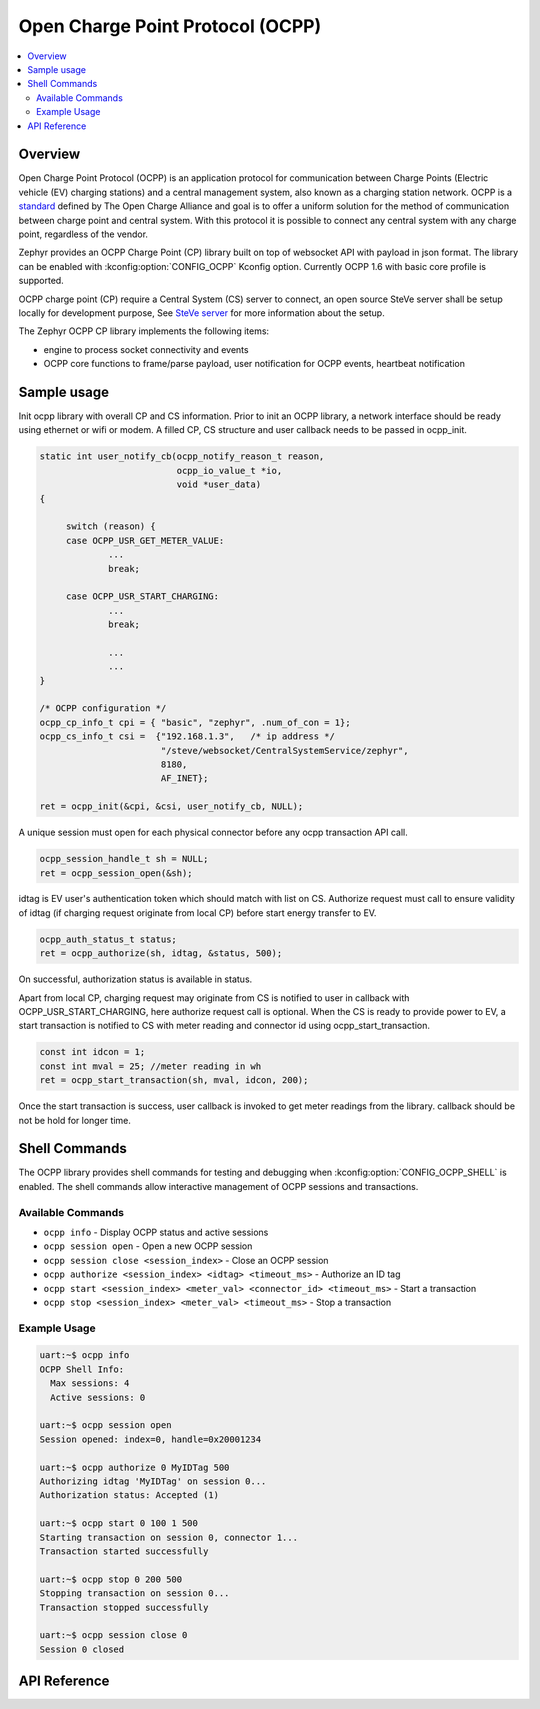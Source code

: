 .. _ocpp_interface:

Open Charge Point Protocol (OCPP)
#################################

.. contents::
    :local:
    :depth: 2

Overview
********

Open Charge Point Protocol (OCPP) is an application protocol for communication
between Charge Points (Electric vehicle (EV) charging stations) and a central
management system, also known as a charging station network. OCPP is a
`standard <https://openchargealliance.org/protocols/open-charge-point-protocol/>`_
defined by The Open Charge Alliance and goal is to offer a uniform solution for
the method of communication between charge point and central system. With this
protocol it is possible to connect any central system with any charge point,
regardless of the vendor.

Zephyr provides an OCPP Charge Point (CP) library built on top of websocket API
with payload in json format. The library can be enabled with
:kconfig:option:`CONFIG_OCPP` Kconfig option. Currently OCPP 1.6 with basic
core profile is supported.

OCPP charge point (CP) require a Central System (CS) server to connect, an open
source SteVe server shall be setup locally for development purpose, See
`SteVe server <https://github.com/steve-community/steve/blob/master/README.md>`_
for more information about the setup.

The Zephyr OCPP CP library implements the following items:

* engine to process socket connectivity and events
* OCPP core functions to frame/parse payload, user notification for OCPP events,
  heartbeat notification

Sample usage
************

Init ocpp library with overall CP and CS information. Prior to init an OCPP
library, a network interface should be ready using ethernet or wifi or modem.
A filled CP, CS structure and user callback needs to be passed in ocpp_init.

.. code-block:: c

   static int user_notify_cb(ocpp_notify_reason_t reason,
                             ocpp_io_value_t *io,
                             void *user_data)
   {

        switch (reason) {
        case OCPP_USR_GET_METER_VALUE:
                ...
                break;

        case OCPP_USR_START_CHARGING:
                ...
                break;

                ...
                ...
   }

   /* OCPP configuration */
   ocpp_cp_info_t cpi = { "basic", "zephyr", .num_of_con = 1};
   ocpp_cs_info_t csi =  {"192.168.1.3",   /* ip address */
                          "/steve/websocket/CentralSystemService/zephyr",
                          8180,
                          AF_INET};

   ret = ocpp_init(&cpi, &csi, user_notify_cb, NULL);

A unique session must open for each physical connector before any ocpp
transaction API call.

.. code-block:: c

   ocpp_session_handle_t sh = NULL;
   ret = ocpp_session_open(&sh);

idtag is EV user's authentication token which should match with list on CS.
Authorize request must call to ensure validity of idtag (if charging request
originate from local CP) before start energy transfer to EV.

.. code-block:: c

    ocpp_auth_status_t status;
    ret = ocpp_authorize(sh, idtag, &status, 500);

On successful, authorization status is available in status.

Apart from local CP, charging request may originate from CS is notified to user
in callback with OCPP_USR_START_CHARGING, here authorize request call is
optional. When the CS is ready to provide power to EV, a start transaction
is notified to CS with meter reading and connector id using ocpp_start_transaction.

.. code-block:: c

   const int idcon = 1;
   const int mval = 25; //meter reading in wh
   ret = ocpp_start_transaction(sh, mval, idcon, 200);

Once the start transaction is success, user callback is invoked to get meter
readings from the library. callback should be not be hold for longer time.

Shell Commands
**************

The OCPP library provides shell commands for testing and debugging when
:kconfig:option:`CONFIG_OCPP_SHELL` is enabled. The shell commands allow
interactive management of OCPP sessions and transactions.

Available Commands
==================

- ``ocpp info`` - Display OCPP status and active sessions
- ``ocpp session open`` - Open a new OCPP session
- ``ocpp session close <session_index>`` - Close an OCPP session
- ``ocpp authorize <session_index> <idtag> <timeout_ms>`` - Authorize an ID tag
- ``ocpp start <session_index> <meter_val> <connector_id> <timeout_ms>`` - Start a transaction
- ``ocpp stop <session_index> <meter_val> <timeout_ms>`` - Stop a transaction

Example Usage
=============

.. code-block:: console

   uart:~$ ocpp info
   OCPP Shell Info:
     Max sessions: 4
     Active sessions: 0

   uart:~$ ocpp session open
   Session opened: index=0, handle=0x20001234

   uart:~$ ocpp authorize 0 MyIDTag 500
   Authorizing idtag 'MyIDTag' on session 0...
   Authorization status: Accepted (1)

   uart:~$ ocpp start 0 100 1 500
   Starting transaction on session 0, connector 1...
   Transaction started successfully

   uart:~$ ocpp stop 0 200 500
   Stopping transaction on session 0...
   Transaction stopped successfully

   uart:~$ ocpp session close 0
   Session 0 closed

API Reference
*************

.. doxygengroup:: ocpp_api
